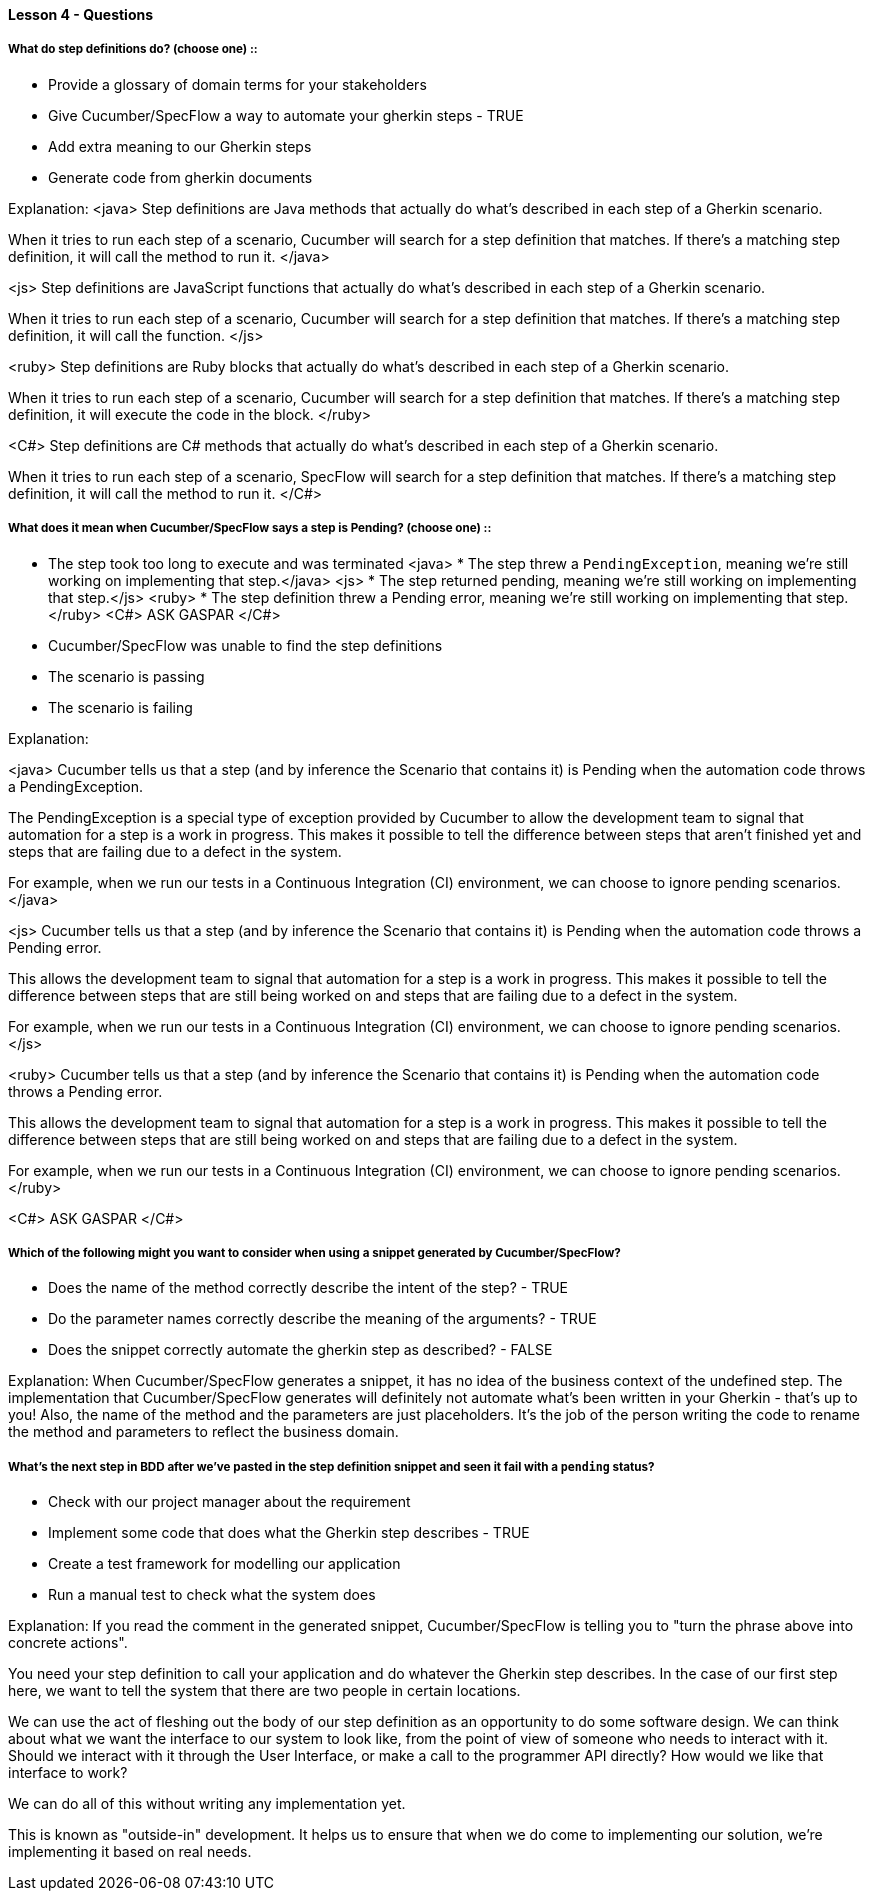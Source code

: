 ==== Lesson 4 - Questions

===== What do step definitions do? (choose one) ::

* Provide a glossary of domain terms for your stakeholders
* Give Cucumber/SpecFlow a way to automate your gherkin steps - TRUE
* Add extra meaning to our Gherkin steps
* Generate code from gherkin documents

Explanation:
<java>
Step definitions are Java methods that actually do what's described in each step of a Gherkin scenario.

When it tries to run each step of a scenario, Cucumber will search for a step definition that matches. If there's a matching step definition, it will call the method to run it.
</java>

<js>
Step definitions are JavaScript functions that actually do what's described in each step of a Gherkin scenario.

When it tries to run each step of a scenario, Cucumber will search for a step definition that matches. If there's a matching step definition, it will call the function.
</js>

<ruby>
Step definitions are Ruby blocks that actually do what's described in each step of a Gherkin scenario.

When it tries to run each step of a scenario, Cucumber will search for a step definition that matches. If there's a matching step definition, it will execute the code in the block.
</ruby>

<C#>
Step definitions are C# methods that actually do what's described in each step of a Gherkin scenario.

When it tries to run each step of a scenario, SpecFlow will search for a step definition that matches. If there's a matching step definition, it will call the method to run it.
</C#>

===== What does it mean when Cucumber/SpecFlow says a step is Pending? (choose one) ::

* The step took too long to execute and was terminated
<java> * The step threw a `PendingException`, meaning we're still working on implementing that step.</java>
<js> * The step returned pending, meaning we're still working on implementing that step.</js>
<ruby> * The step definition threw a Pending error, meaning we're still working on implementing that step.</ruby>
<C#> ASK GASPAR </C#>
* Cucumber/SpecFlow was unable to find the step definitions
* The scenario is passing
* The scenario is failing

Explanation:

<java>
Cucumber tells us that a step (and by inference the Scenario that contains it) is Pending when the automation code throws a PendingException.

The PendingException is a special type of exception provided by Cucumber to allow the development team to signal that automation for a step is a work in progress. This makes it possible to tell the difference between steps that aren't finished yet and steps that are failing due to a defect in the system.

For example, when we run our tests in a Continuous Integration (CI) environment, we can choose to ignore pending scenarios.
</java>

<js>
Cucumber tells us that a step (and by inference the Scenario that contains it) is Pending when the automation code throws a Pending error.

This allows the development team to signal that automation for a step is a work in progress. This makes it possible to tell the difference between steps that are still being worked on and steps that are failing due to a defect in the system.

For example, when we run our tests in a Continuous Integration (CI) environment, we can choose to ignore pending scenarios.
</js>

<ruby>
Cucumber tells us that a step (and by inference the Scenario that contains it) is Pending when the automation code throws a Pending error.

This allows the development team to signal that automation for a step is a work in progress. This makes it possible to tell the difference between steps that are still being worked on and steps that are failing due to a defect in the system.

For example, when we run our tests in a Continuous Integration (CI) environment, we can choose to ignore pending scenarios.
</ruby>

<C#> ASK GASPAR </C#>


===== Which of the following might you want to consider when using a snippet generated by Cucumber/SpecFlow?

* Does the name of the method correctly describe the intent of the step? - TRUE
* Do the parameter names correctly describe the meaning of the arguments? - TRUE
* Does the snippet correctly automate the gherkin step as described? - FALSE

Explanation:
When Cucumber/SpecFlow generates a snippet, it has no idea of the business context of the undefined step. The implementation that Cucumber/SpecFlow generates will definitely not automate what's been written in your Gherkin - that's up to you! Also, the name of the method and the parameters are just placeholders. It's the job of the person writing the code to rename the method and parameters to reflect the business domain.

===== What’s the next step in BDD after we’ve pasted in the step definition snippet and seen it fail with a `pending` status?

* Check with our project manager about the requirement
* Implement some code that does what the Gherkin step describes - TRUE
* Create a test framework for modelling our application
* Run a manual test to check what the system does

Explanation:
If you read the comment in the generated snippet, Cucumber/SpecFlow is telling you to "turn the phrase above into concrete actions".

You need your step definition to call your application and do whatever the Gherkin step describes. In the case of our first step here, we want to tell the system that there are two people in certain locations.

We can use the act of fleshing out the body of our step definition as an opportunity to do some software design. We can think about what we want the interface to our system to look like, from the point of view of someone who needs to interact with it. Should we interact with it through the User Interface, or make a call to the programmer API directly? How would we like that interface to work?

We can do all of this without writing any implementation yet.

This is known as "outside-in" development. It helps us to ensure that when we do come to implementing our solution, we're implementing it based on real needs.
